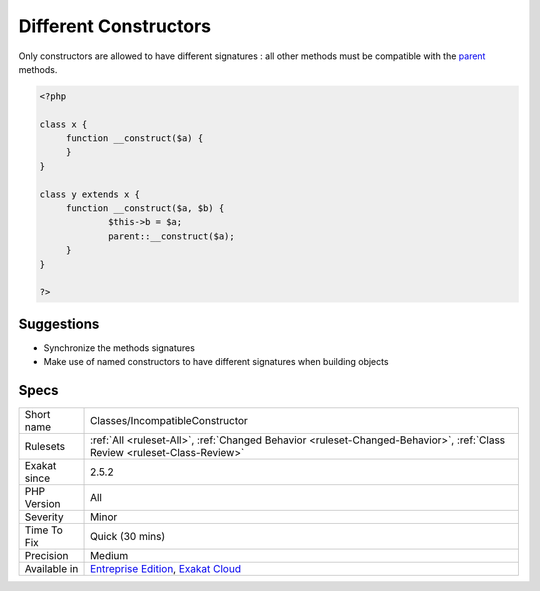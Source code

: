 .. _classes-incompatibleconstructor:

.. _different-constructors:

Different Constructors
++++++++++++++++++++++

.. meta\:\:
	:description:
		Different Constructors: PHP allows different signatures for constructors.
	:twitter:card: summary_large_image
	:twitter:site: @exakat
	:twitter:title: Different Constructors
	:twitter:description: Different Constructors: PHP allows different signatures for constructors
	:twitter:creator: @exakat
	:twitter:image:src: https://www.exakat.io/wp-content/uploads/2020/06/logo-exakat.png
	:og:image: https://www.exakat.io/wp-content/uploads/2020/06/logo-exakat.png
	:og:title: Different Constructors
	:og:type: article
	:og:description: PHP allows different signatures for constructors
	:og:url: https://php-tips.readthedocs.io/en/latest/tips/Classes/IncompatibleConstructor.html
	:og:locale: en
  PHP allows different signatures for constructors. This is a legacy feature. 

Only constructors are allowed to have different signatures : all other methods must be compatible with the `parent <https://www.php.net/manual/en/language.oop5.paamayim-nekudotayim.php>`_ methods.

.. code-block:: php
   
   <?php
   
   class x {
   	function __construct($a) {
   	}
   }
   
   class y extends x {
   	function __construct($a, $b) {
   		$this->b = $a;
   		parent::__construct($a);
   	}
   }
   
   ?>

Suggestions
___________

* Synchronize the methods signatures
* Make use of named constructors to have different signatures when building objects




Specs
_____

+--------------+--------------------------------------------------------------------------------------------------------------------------+
| Short name   | Classes/IncompatibleConstructor                                                                                          |
+--------------+--------------------------------------------------------------------------------------------------------------------------+
| Rulesets     | :ref:`All <ruleset-All>`, :ref:`Changed Behavior <ruleset-Changed-Behavior>`, :ref:`Class Review <ruleset-Class-Review>` |
+--------------+--------------------------------------------------------------------------------------------------------------------------+
| Exakat since | 2.5.2                                                                                                                    |
+--------------+--------------------------------------------------------------------------------------------------------------------------+
| PHP Version  | All                                                                                                                      |
+--------------+--------------------------------------------------------------------------------------------------------------------------+
| Severity     | Minor                                                                                                                    |
+--------------+--------------------------------------------------------------------------------------------------------------------------+
| Time To Fix  | Quick (30 mins)                                                                                                          |
+--------------+--------------------------------------------------------------------------------------------------------------------------+
| Precision    | Medium                                                                                                                   |
+--------------+--------------------------------------------------------------------------------------------------------------------------+
| Available in | `Entreprise Edition <https://www.exakat.io/entreprise-edition>`_, `Exakat Cloud <https://www.exakat.io/exakat-cloud/>`_  |
+--------------+--------------------------------------------------------------------------------------------------------------------------+


